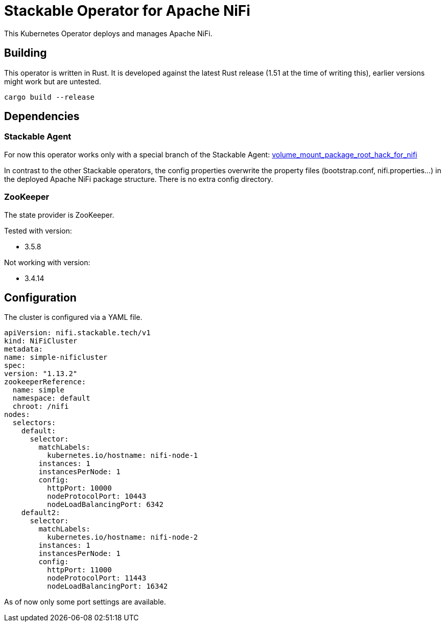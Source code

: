 = Stackable Operator for Apache NiFi

This Kubernetes Operator deploys and manages Apache NiFi.

== Building

This operator is written in Rust.
It is developed against the latest Rust release (1.51 at the time of writing this), earlier versions might work but are untested.

    cargo build --release


== Dependencies

=== Stackable Agent

For now this operator works only with a special branch of the Stackable Agent: https://github.com/stackabletech/agent/tree/volume_mount_package_root_hack_for_nifi[volume_mount_package_root_hack_for_nifi]

In contrast to the other Stackable operators, the config properties overwrite the property files (bootstrap.conf, nifi.properties...) in the deployed Apache NiFi package structure. There is no extra config directory.

=== ZooKeeper

The state provider is ZooKeeper.

Tested with version:

* 3.5.8

Not working with version:

* 3.4.14


== Configuration

The cluster is configured via a YAML file.

[source,yaml]
----

apiVersion: nifi.stackable.tech/v1
kind: NiFiCluster
metadata:
name: simple-nificluster
spec:
version: "1.13.2"
zookeeperReference:
  name: simple
  namespace: default
  chroot: /nifi
nodes:
  selectors:
    default:
      selector:
        matchLabels:
          kubernetes.io/hostname: nifi-node-1
        instances: 1
        instancesPerNode: 1
        config:
          httpPort: 10000
          nodeProtocolPort: 10443
          nodeLoadBalancingPort: 6342
    default2:
      selector:
        matchLabels:
          kubernetes.io/hostname: nifi-node-2
        instances: 1
        instancesPerNode: 1
        config:
          httpPort: 11000
          nodeProtocolPort: 11443
          nodeLoadBalancingPort: 16342
----
As of now only some port settings are available.